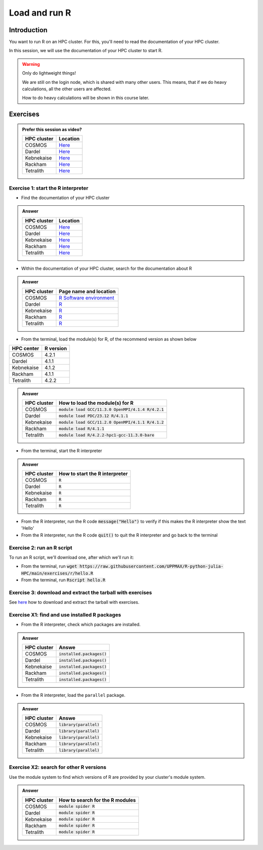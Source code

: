 Load and run R
==============

.. tabs::

   .. tab:: Learning objectives

      - Practice using the documentation of your HPC cluster
      - Load an R module
      - Start the R interpreter
      - Run an R script
      - Download and extract the exercise files
      - (optional) Find the different R modules
      - (optional) See the list of installed R packages

   .. tab:: For teachers

      Teaching goals are:

      - Learners have practiced using the documentation of their HPC clusters
      - Learners have loaded the module to be able to run R
      - Learners have run the R interpreter
      - Learners have run an R script from the command-line
      - Learners have downloaded and extracted the exercise files
      - (optional) Learners have found the different R modules
      - (optional) Learners have seen the list of installed R packages

      Prior:

      - You want to write and run R code on an HPC cluster
        Which ways do you know?
      - How to start R on an HPC cluster?
      - What is a module system?
      - Why is there a module system?

Introduction
------------

You want to run R on an HPC cluster.
For this, you'll need to read the documentation
of your HPC cluster.

In this session, we will use the documentation of your HPC cluster
to start R.

.. warning::

    Only do lightweight things!

    We are still on the login node, which is shared with many other users.
    This means, that if we do heavy calculations, all the other users
    are affected.

    How to do heavy calculations will be shown in this course later.

Exercises
---------

.. admonition:: Prefer this session as video?
    :class: dropdown

    +------------+-----------------------------------------------------------------------------------+
    | HPC cluster| Location                                                                          |
    +============+===================================================================================+
    | COSMOS     | `Here <https://youtu.be/opRmSCYIeGQ>`__                                           |
    +------------+-----------------------------------------------------------------------------------+
    | Dardel     | `Here <https://nu.nl>`__                                                          |
    +------------+-----------------------------------------------------------------------------------+
    | Kebnekaise | `Here <https://youtu.be/3FHvyaPsAXU>`__                                           |
    +------------+-----------------------------------------------------------------------------------+
    | Rackham    | `Here <https://youtu.be/rkahZzZxfuI>`__                                           |
    +------------+-----------------------------------------------------------------------------------+
    | Tetralith  | `Here <https://nu.nl/>`__                                                         |
    +------------+-----------------------------------------------------------------------------------+

Exercise 1: start the R interpreter
~~~~~~~~~~~~~~~~~~~~~~~~~~~~~~~~~~~

- Find the documentation of your HPC cluster

.. admonition:: Answer
    :class: dropdown

    +------------+-----------------------------------------------------------------------------------+
    | HPC cluster| Location                                                                          |
    +============+===================================================================================+
    | COSMOS     | `Here <https://lunarc-documentation.readthedocs.io/en/latest/>`__                 |
    +------------+-----------------------------------------------------------------------------------+
    | Dardel     | `Here <https://support.pdc.kth.se/doc/support/>`__                                |
    +------------+-----------------------------------------------------------------------------------+
    | Kebnekaise | `Here <https://docs.hpc2n.umu.se/>`__                                             |
    +------------+-----------------------------------------------------------------------------------+
    | Rackham    | `Here <http://docs.uppmax.uu.se/>`__                                              |
    +------------+-----------------------------------------------------------------------------------+
    | Tetralith  | `Here <https://www.nsc.liu.se/support/systems/tetralith-getting-started/>`__      |
    +------------+-----------------------------------------------------------------------------------+

- Within the documentation of your HPC cluster, search for the documentation about R

.. admonition:: Answer
    :class: dropdown

    +------------+----------------------------------------------------------------------------------------------------------------+
    | HPC cluster| Page name and location                                                                                         |
    +============+================================================================================================================+
    | COSMOS     | `R Software environment <https://lunarc-documentation.readthedocs.io/en/latest/guides/applications/Rscript/>`__|
    +------------+----------------------------------------------------------------------------------------------------------------+
    | Dardel     | `R <https://support.pdc.kth.se/doc/applications/?sub=r/>`__                                                    |
    +------------+----------------------------------------------------------------------------------------------------------------+
    | Kebnekaise | `R <https://www.hpc2n.umu.se/resources/software/r>`__                                                          |
    +------------+----------------------------------------------------------------------------------------------------------------+
    | Rackham    | `R <https://docs.uppmax.uu.se/software/r/>`__                                                                  |
    +------------+----------------------------------------------------------------------------------------------------------------+
    | Tetralith  | `R <https://www.nsc.liu.se/software/catalogue/tetralith/modules/r.html>`__                                     |
    +------------+----------------------------------------------------------------------------------------------------------------+

- From the terminal, load the module(s) for R,
  of the recommend version as shown below

+----------+---------+
|HPC center|R version|
+==========+=========+
|COSMOS    |4.2.1    |
+----------+---------+
|Dardel    |4.1.1    |
+----------+---------+
|Kebnekaise|4.1.2    |
+----------+---------+
|Rackham   |4.1.1    |
+----------+---------+
|Tetralith |4.2.2    |
+----------+---------+

.. admonition:: Answer
    :class: dropdown

    +------------+----------------------------------------------------------------------------------------------------------------+
    | HPC cluster| How to load the module(s) for R                                                                                |
    +============+================================================================================================================+
    | COSMOS     | :code:`module load GCC/11.3.0 OpenMPI/4.1.4 R/4.2.1`                                                           |
    +------------+----------------------------------------------------------------------------------------------------------------+
    | Dardel     | :code:`module load PDC/23.12 R/4.1.1`                                                                          |
    +------------+----------------------------------------------------------------------------------------------------------------+
    | Kebnekaise | :code:`module load GCC/11.2.0 OpenMPI/4.1.1 R/4.1.2`                                                           |
    +------------+----------------------------------------------------------------------------------------------------------------+
    | Rackham    | :code:`module load R/4.1.1`                                                                                    |
    +------------+----------------------------------------------------------------------------------------------------------------+
    | Tetralith  | :code:`module load R/4.2.2-hpc1-gcc-11.3.0-bare`                                                               |
    +------------+----------------------------------------------------------------------------------------------------------------+

- From the terminal, start the R interpreter

.. admonition:: Answer
    :class: dropdown

    +------------+----------------------------------+
    | HPC cluster| How to start the R interpreter   |
    +============+==================================+
    | COSMOS     | :code:`R`                        |
    +------------+----------------------------------+
    | Dardel     | :code:`R`                        |
    +------------+----------------------------------+
    | Kebnekaise | :code:`R`                        |
    +------------+----------------------------------+
    | Rackham    | :code:`R`                        |
    +------------+----------------------------------+
    | Tetralith  | :code:`R`                        |
    +------------+----------------------------------+

- From the R interpreter, run the R code :code:`message("Hello")`
  to verify if this
  makes the R interpreter show the text 'Hello'

- From the R interpreter, run the R code :code:`quit()`
  to quit the R interpreter
  and go back to the terminal


Exercise 2: run an R script
~~~~~~~~~~~~~~~~~~~~~~~~~~~

To run an R script, we'll download one, after which we'll run it:

- From the terminal, run :code:`wget https://raw.githubusercontent.com/UPPMAX/R-python-julia-HPC/main/exercises/r/hello.R`

- From the terminal, run :code:`Rscript hello.R`

Exercise 3: download and extract the tarball with exercises
~~~~~~~~~~~~~~~~~~~~~~~~~~~~~~~~~~~~~~~~~~~~~~~~~~~~~~~~~~

See `here <https://uppmax.github.io/R-matlab-julia-HPC/common/use_tarball.html>`_
how to download and extract the tarball with exercises.

Exercise X1: find and use installed R packages
~~~~~~~~~~~~~~~~~~~~~~~~~~~~~~~~~~~~~~~~~~~~~~

- From the R interpreter, check which packages are installed.

.. admonition:: Answer
    :class: dropdown 

    +------------+----------------------------------+
    | HPC cluster| Answe                            |
    +============+==================================+
    | COSMOS     | :code:`installed.packages()`     |
    +------------+----------------------------------+
    | Dardel     | :code:`installed.packages()`     |
    +------------+----------------------------------+
    | Kebnekaise | :code:`installed.packages()`     |
    +------------+----------------------------------+
    | Rackham    | :code:`installed.packages()`     |
    +------------+----------------------------------+
    | Tetralith  | :code:`installed.packages()`     |
    +------------+----------------------------------+

- From the R interpreter, load the ``parallel`` package.

.. admonition:: Answer
    :class: dropdown 

    +------------+----------------------------------+
    | HPC cluster| Answe                            |
    +============+==================================+
    | COSMOS     | :code:`library(parallel)`        |
    +------------+----------------------------------+
    | Dardel     | :code:`library(parallel)`        |
    +------------+----------------------------------+
    | Kebnekaise | :code:`library(parallel)`        |
    +------------+----------------------------------+
    | Rackham    | :code:`library(parallel)`        |
    +------------+----------------------------------+
    | Tetralith  | :code:`library(parallel)`        |
    +------------+----------------------------------+


Exercise X2: search for other R versions
~~~~~~~~~~~~~~~~~~~~~~~~~~~~~~~~~~~~~~~~

Use the module system to find which versions of R are provided
by your cluster's module system.

.. admonition:: Answer
    :class: dropdown

    +------------+----------------------------------+
    | HPC cluster| How to search for the R modules  |
    +============+==================================+
    | COSMOS     | :code:`module spider R`          |
    +------------+----------------------------------+
    | Dardel     | :code:`module spider R`          |
    +------------+----------------------------------+
    | Kebnekaise | :code:`module spider R`          |
    +------------+----------------------------------+
    | Rackham    | :code:`module spider R`          |
    +------------+----------------------------------+
    | Tetralith  | :code:`module spider R`          |
    +------------+----------------------------------+
